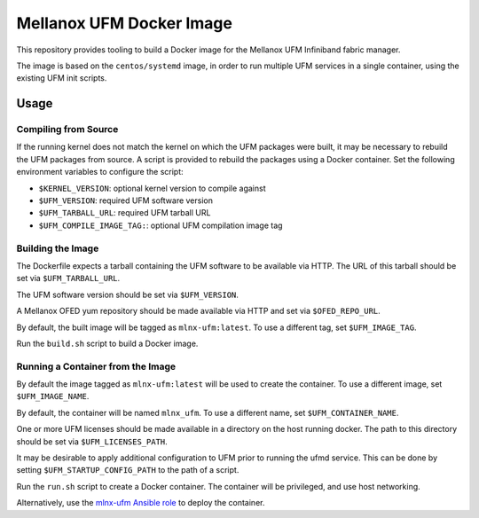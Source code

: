 =========================
Mellanox UFM Docker Image
=========================

This repository provides tooling to build a Docker image for the Mellanox UFM
Infiniband fabric manager.

The image is based on the ``centos/systemd`` image, in order to run multiple
UFM services in a single container, using the existing UFM init scripts.

Usage
=====

Compiling from Source
---------------------

If the running kernel does not match the kernel on which the UFM packages were
built, it may be necessary to rebuild the UFM packages from source. A script is
provided to rebuild the packages using a Docker container. Set the following
environment variables to configure the script:

* ``$KERNEL_VERSION``: optional kernel version to compile against
* ``$UFM_VERSION``: required UFM software version
* ``$UFM_TARBALL_URL``: required UFM tarball URL
* ``$UFM_COMPILE_IMAGE_TAG:``: optional UFM compilation image tag

Building the Image
------------------

The Dockerfile expects a tarball containing the UFM software to be available
via HTTP. The URL of this tarball should be set via ``$UFM_TARBALL_URL``.

The UFM software version should be set via ``$UFM_VERSION``.

A Mellanox OFED yum repository should be made available via HTTP and set via
``$OFED_REPO_URL``.

By default, the built image will be tagged as ``mlnx-ufm:latest``. To use a
different tag, set ``$UFM_IMAGE_TAG``.

Run the ``build.sh`` script to build a Docker image.

Running a Container from the Image
----------------------------------

By default the image tagged as ``mlnx-ufm:latest`` will be used to create the
container. To use a different image, set ``$UFM_IMAGE_NAME``.

By default, the container will be named ``mlnx_ufm``. To use a different name,
set ``$UFM_CONTAINER_NAME``.

One or more UFM licenses should be made available in a directory on the host
running docker. The path to this directory should be set via
``$UFM_LICENSES_PATH``.

It may be desirable to apply additional configuration to UFM prior to running
the ufmd service. This can be done by setting ``$UFM_STARTUP_CONFIG_PATH`` to
the path of a script.

Run the ``run.sh`` script to create a Docker container. The container will be
privileged, and use host networking.

Alternatively, use the `mlnx-ufm Ansible role
<https://galaxy.ansible.com/stackhpc/mlnx-ufm>`__ to deploy the container.
